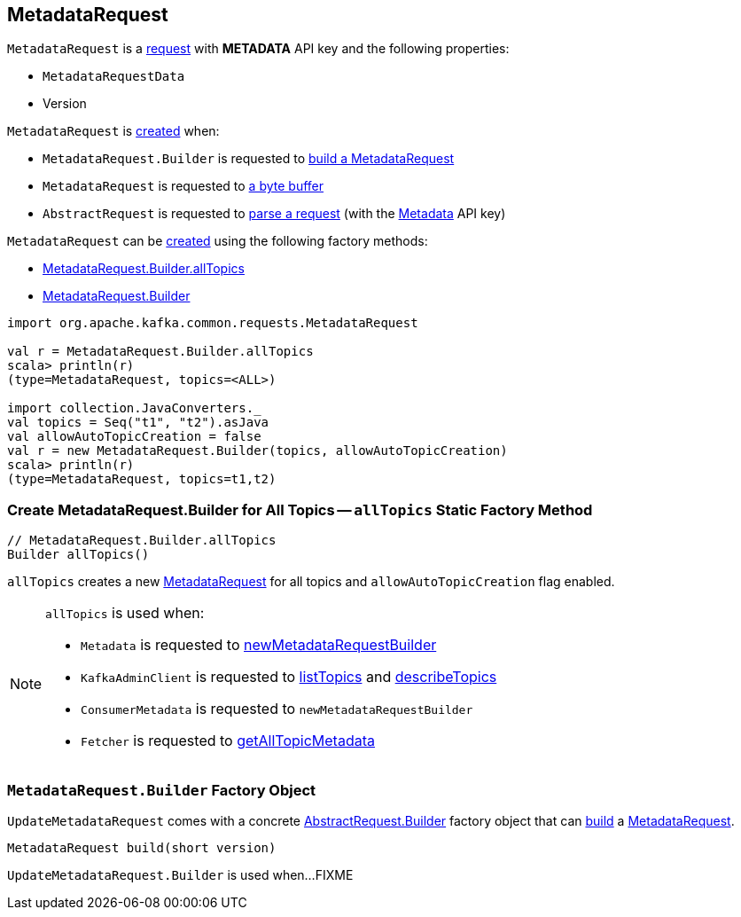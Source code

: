 == [[MetadataRequest]] MetadataRequest

[[METADATA]][[creating-instance]]
`MetadataRequest` is a <<kafka-common-requests-AbstractRequest.adoc#, request>> with *METADATA* API key and the following properties:

* [[data]] `MetadataRequestData`
* [[version]] Version

`MetadataRequest` is <<creating-instance, created>> when:

* `MetadataRequest.Builder` is requested to <<build, build a MetadataRequest>>

* `MetadataRequest` is requested to <<parse, a byte buffer>>

* `AbstractRequest` is requested to <<kafka-common-requests-AbstractRequest.adoc#parseRequest, parse a request>> (with the <<METADATA, Metadata>> API key)

`MetadataRequest` can be <<creating-instance, created>> using the following factory methods:

* <<allTopics, MetadataRequest.Builder.allTopics>>

* <<Builder, MetadataRequest.Builder>>

[source, scala]
----
import org.apache.kafka.common.requests.MetadataRequest

val r = MetadataRequest.Builder.allTopics
scala> println(r)
(type=MetadataRequest, topics=<ALL>)

import collection.JavaConverters._
val topics = Seq("t1", "t2").asJava
val allowAutoTopicCreation = false
val r = new MetadataRequest.Builder(topics, allowAutoTopicCreation)
scala> println(r)
(type=MetadataRequest, topics=t1,t2)
----

=== [[allTopics]] Create MetadataRequest.Builder for All Topics -- `allTopics` Static Factory Method

[source, java]
----
// MetadataRequest.Builder.allTopics
Builder allTopics()
----

`allTopics` creates a new <<MetadataRequest, MetadataRequest>> for all topics and `allowAutoTopicCreation` flag enabled.

[NOTE]
====
`allTopics` is used when:

* `Metadata` is requested to <<kafka-clients-Metadata.adoc#newMetadataRequestBuilder, newMetadataRequestBuilder>>

* `KafkaAdminClient` is requested to <<kafka-KafkaAdminClient.adoc#listTopics, listTopics>> and <<kafka-KafkaAdminClient.adoc#describeTopics, describeTopics>>

* `ConsumerMetadata` is requested to `newMetadataRequestBuilder`

* `Fetcher` is requested to <<kafka-consumer-internals-Fetcher.adoc#getAllTopicMetadata, getAllTopicMetadata>>
====

=== [[MetadataRequest.Builder]][[Builder]][[build]] `MetadataRequest.Builder` Factory Object

`UpdateMetadataRequest` comes with a concrete <<kafka-common-requests-AbstractRequest.adoc#Builder, AbstractRequest.Builder>> factory object that can <<kafka-common-requests-AbstractRequest-Builder.adoc#build, build>> a <<MetadataRequest, MetadataRequest>>.

[source, java]
----
MetadataRequest build(short version)
----

`UpdateMetadataRequest.Builder` is used when...FIXME
